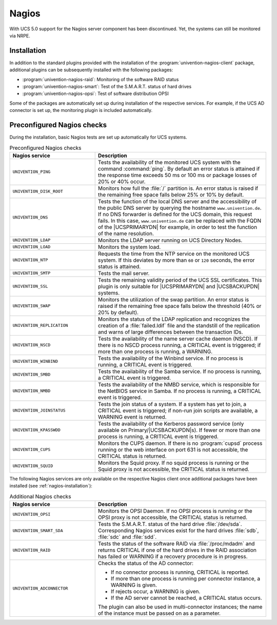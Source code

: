 .. SPDX-FileCopyrightText: 2021-2025 Univention GmbH
..
.. SPDX-License-Identifier: AGPL-3.0-only

.. _nagios-general:

Nagios
======

With UCS 5.0 support for the Nagios server component has been
discontinued. Yet, the systems can still be monitored via NRPE.

.. _nagios-installation:

Installation
------------

In addition to the standard plugins provided with the installation of
the :program:`univention-nagios-client` package, additional
plugins can be subsequently installed with the following packages:

* :program:`univention-nagios-raid`: Monitoring of the software RAID status

* :program:`univention-nagios-smart`: Test of the S.M.A.R.T. status of hard
  drives

* :program:`univention-nagios-opsi`: Test of software distribution OPSI

Some of the packages are automatically set up during installation of the
respective services. For example, if the UCS AD connector is set up, the
monitoring plugin is included automatically.

.. _nagios-preconfigured-checks:

Preconfigured Nagios checks
---------------------------

During the installation, basic Nagios tests are set up automatically for
UCS systems.

.. list-table:: Preconfigured Nagios checks
   :header-rows: 1
   :widths: 4 8

   * - Nagios service
     - Description

   * - ``UNIVENTION_PING``
     - Tests the availability of the monitored UCS system with the command
       :command:`ping`. By default an error status is attained if the response
       time exceeds 50 ms or 100 ms or package losses of 20% or 40%
       occur.

   * - ``UNIVENTION_DISK_ROOT``
     - Monitors how full the :file:`/` partition is. An error status is raised
       if the remaining free space falls below 25% or 10% by default.

   * - ``UNIVENTION_DNS``
     - Tests the function of the local DNS server and the accessibility of the
       public DNS server by querying the hostname ``www.univention.de``. If no
       DNS forwarder is defined for the UCS domain, this request fails. In this
       case, ``www.univention.de`` can be replaced with the FQDN of the
       |UCSPRIMARYDN| for example, in order to test the function of the name
       resolution.

   * - ``UNIVENTION_LDAP``
     - Monitors the LDAP server running on UCS Directory Nodes.

   * - ``UNIVENTION_LOAD``
     - Monitors the system load.

   * - ``UNIVENTION_NTP``
     - Requests the time from the NTP service on the monitored UCS system. If
       this deviates by more than ``60`` or ``120`` seconds, the error status is
       attained.

   * - ``UNIVENTION_SMTP``
     - Tests the mail server.

   * - ``UNIVENTION_SSL``
     - Tests the remaining validity period of the UCS SSL certificates. This
       plugin is only suitable for |UCSPRIMARYDN| and |UCSBACKUPDN| systems.

   * - ``UNIVENTION_SWAP``
     - Monitors the utilization of the swap partition. An error status is raised
       if the remaining free space falls below the threshold (40% or 20% by
       default).

   * - ``UNIVENTION_REPLICATION``
     - Monitors the status of the LDAP replication and recognizes the creation
       of a :file:`failed.ldif` file and the standstill of the replication and
       warns of large differences between the transaction IDs.


   * - ``UNIVENTION_NSCD``
     - Tests the availability of the name server cache daemon (NSCD). If there
       is no NSCD process running, a CRITICAL event is triggered; if more than
       one process is running, a WARNING.

   * - ``UNIVENTION_WINBIND``
     - Tests the availability of the Winbind service. If no process is running,
       a CRITICAL event is triggered.

   * - ``UNIVENTION_SMBD``
     - Tests the availability of the Samba service. If no process is running, a
       CRITICAL event is triggered.

   * - ``UNIVENTION_NMBD``
     - Tests the availability of the NMBD service, which is responsible for the
       NetBIOS service in Samba. If no process is running, a CRITICAL event is
       triggered.

   * - ``UNIVENTION_JOINSTATUS``
     - Tests the join status of a system. If a system has yet to join, a
       CRITICAL event is triggered; if non-run join scripts are available, a
       WARNING event is returned.

   * - ``UNIVENTION_KPASSWDD``
     - Tests the availability of the Kerberos password service (only available
       on Primary/|UCSBACKUPDN|\ s). If fewer or more than one process is running,
       a CRITICAL event is triggered.

   * - ``UNIVENTION_CUPS``
     - Monitors the CUPS daemon. If there is no :program:`cupsd` process running
       or the web interface on port 631 is not accessible, the CRITICAL status
       is returned.

   * - ``UNIVENTION_SQUID``
     - Monitors the Squid proxy. If no squid process is running or the Squid
       proxy is not accessible, the CRITICAL status is returned.

The following Nagios services are only available on the respective Nagios client
once additional packages have been installed (see :ref:`nagios-installation`):


.. list-table:: Additional Nagios checks
   :header-rows: 1
   :widths: 4 8

   * - Nagios service
     - Description

   * - ``UNIVENTION_OPSI``
     - Monitors the OPSI Daemon. If no OPSI process is running or the OPSI proxy
       is not accessible, the CRITICAL status is returned.

   * - ``UNIVENTION_SMART_SDA``
     - Tests the S.M.A.R.T. status of the hard drive :file:`/dev/sda`.
       Corresponding Nagios services exist for the hard drives :file:`sdb`,
       :file:`sdc` and :file:`sdd`.

   * - ``UNIVENTION_RAID``
     - Tests the status of the software RAID via :file:`/proc/mdadm` and returns
       CRITICAL if one of the hard drives in the RAID association has failed or
       WARNING if a recovery procedure is in progress.

   * - ``UNIVENTION_ADCONNECTOR``
     - Checks the status of the AD connector:

       * If no connector process is running, CRITICAL is reported.
       * If more than one process is running per connector instance, a WARNING is given.
       * If rejects occur, a WARNING is given.
       * If the AD server cannot be reached, a CRITICAL status occurs.

       The plugin can also be used in multi-connector instances; the name of the
       instance must be passed on as a parameter.
